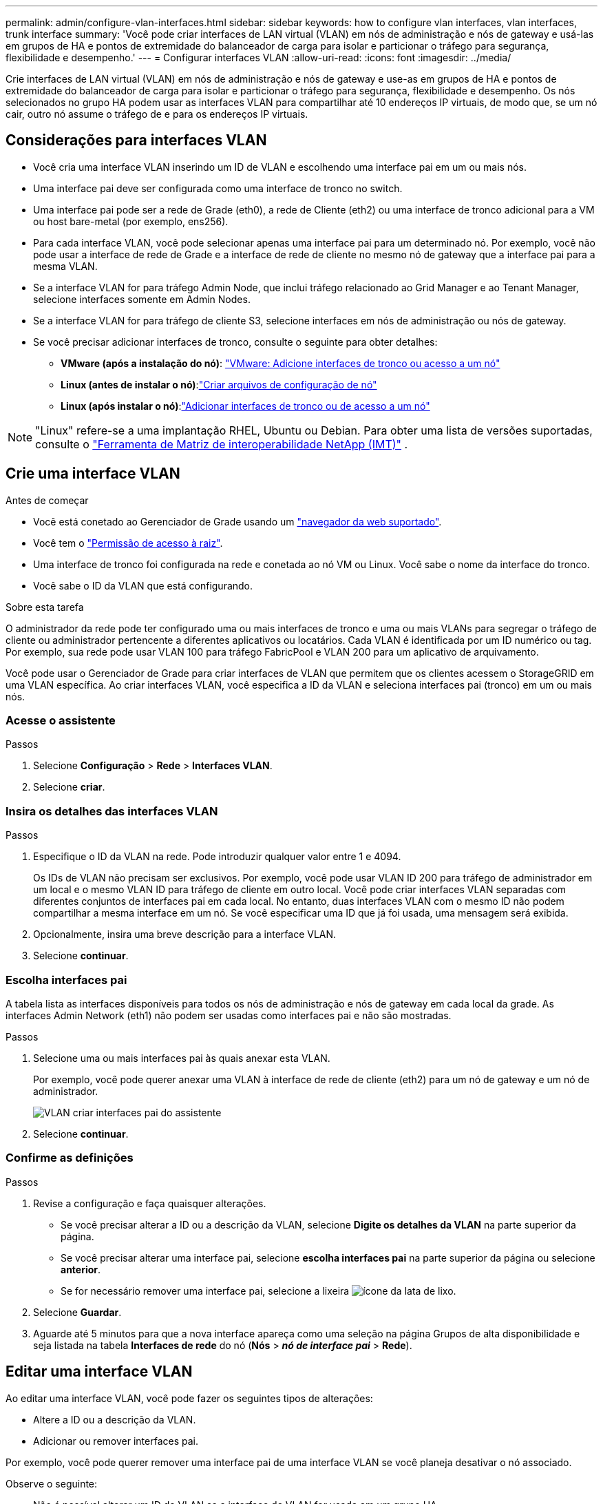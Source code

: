 ---
permalink: admin/configure-vlan-interfaces.html 
sidebar: sidebar 
keywords: how to configure vlan interfaces, vlan interfaces, trunk interface 
summary: 'Você pode criar interfaces de LAN virtual (VLAN) em nós de administração e nós de gateway e usá-las em grupos de HA e pontos de extremidade do balanceador de carga para isolar e particionar o tráfego para segurança, flexibilidade e desempenho.' 
---
= Configurar interfaces VLAN
:allow-uri-read: 
:icons: font
:imagesdir: ../media/


[role="lead"]
Crie interfaces de LAN virtual (VLAN) em nós de administração e nós de gateway e use-as em grupos de HA e pontos de extremidade do balanceador de carga para isolar e particionar o tráfego para segurança, flexibilidade e desempenho. Os nós selecionados no grupo HA podem usar as interfaces VLAN para compartilhar até 10 endereços IP virtuais, de modo que, se um nó cair, outro nó assume o tráfego de e para os endereços IP virtuais.



== Considerações para interfaces VLAN

* Você cria uma interface VLAN inserindo um ID de VLAN e escolhendo uma interface pai em um ou mais nós.
* Uma interface pai deve ser configurada como uma interface de tronco no switch.
* Uma interface pai pode ser a rede de Grade (eth0), a rede de Cliente (eth2) ou uma interface de tronco adicional para a VM ou host bare-metal (por exemplo, ens256).
* Para cada interface VLAN, você pode selecionar apenas uma interface pai para um determinado nó. Por exemplo, você não pode usar a interface de rede de Grade e a interface de rede de cliente no mesmo nó de gateway que a interface pai para a mesma VLAN.
* Se a interface VLAN for para tráfego Admin Node, que inclui tráfego relacionado ao Grid Manager e ao Tenant Manager, selecione interfaces somente em Admin Nodes.
* Se a interface VLAN for para tráfego de cliente S3, selecione interfaces em nós de administração ou nós de gateway.
* Se você precisar adicionar interfaces de tronco, consulte o seguinte para obter detalhes:
+
** *VMware (após a instalação do nó)*: link:../maintain/vmware-adding-trunk-or-access-interfaces-to-node.html["VMware: Adicione interfaces de tronco ou acesso a um nó"]
** *Linux (antes de instalar o nó)*:link:../swnodes/creating-node-configuration-files.html["Criar arquivos de configuração de nó"]
** *Linux (após instalar o nó)*:link:../maintain/linux-adding-trunk-or-access-interfaces-to-node.html["Adicionar interfaces de tronco ou de acesso a um nó"]





NOTE: "Linux" refere-se a uma implantação RHEL, Ubuntu ou Debian.  Para obter uma lista de versões suportadas, consulte o https://imt.netapp.com/matrix/#welcome["Ferramenta de Matriz de interoperabilidade NetApp (IMT)"^] .



== Crie uma interface VLAN

.Antes de começar
* Você está conetado ao Gerenciador de Grade usando um link:../admin/web-browser-requirements.html["navegador da web suportado"].
* Você tem o link:admin-group-permissions.html["Permissão de acesso à raiz"].
* Uma interface de tronco foi configurada na rede e conetada ao nó VM ou Linux. Você sabe o nome da interface do tronco.
* Você sabe o ID da VLAN que está configurando.


.Sobre esta tarefa
O administrador da rede pode ter configurado uma ou mais interfaces de tronco e uma ou mais VLANs para segregar o tráfego de cliente ou administrador pertencente a diferentes aplicativos ou locatários. Cada VLAN é identificada por um ID numérico ou tag. Por exemplo, sua rede pode usar VLAN 100 para tráfego FabricPool e VLAN 200 para um aplicativo de arquivamento.

Você pode usar o Gerenciador de Grade para criar interfaces de VLAN que permitem que os clientes acessem o StorageGRID em uma VLAN específica. Ao criar interfaces VLAN, você especifica a ID da VLAN e seleciona interfaces pai (tronco) em um ou mais nós.



=== Acesse o assistente

.Passos
. Selecione *Configuração* > *Rede* > *Interfaces VLAN*.
. Selecione *criar*.




=== Insira os detalhes das interfaces VLAN

.Passos
. Especifique o ID da VLAN na rede. Pode introduzir qualquer valor entre 1 e 4094.
+
Os IDs de VLAN não precisam ser exclusivos. Por exemplo, você pode usar VLAN ID 200 para tráfego de administrador em um local e o mesmo VLAN ID para tráfego de cliente em outro local. Você pode criar interfaces VLAN separadas com diferentes conjuntos de interfaces pai em cada local. No entanto, duas interfaces VLAN com o mesmo ID não podem compartilhar a mesma interface em um nó. Se você especificar uma ID que já foi usada, uma mensagem será exibida.

. Opcionalmente, insira uma breve descrição para a interface VLAN.
. Selecione *continuar*.




=== Escolha interfaces pai

A tabela lista as interfaces disponíveis para todos os nós de administração e nós de gateway em cada local da grade. As interfaces Admin Network (eth1) não podem ser usadas como interfaces pai e não são mostradas.

.Passos
. Selecione uma ou mais interfaces pai às quais anexar esta VLAN.
+
Por exemplo, você pode querer anexar uma VLAN à interface de rede de cliente (eth2) para um nó de gateway e um nó de administrador.

+
image::../media/vlan-create-parent-interfaces.png[VLAN criar interfaces pai do assistente]

. Selecione *continuar*.




=== Confirme as definições

.Passos
. Revise a configuração e faça quaisquer alterações.
+
** Se você precisar alterar a ID ou a descrição da VLAN, selecione *Digite os detalhes da VLAN* na parte superior da página.
** Se você precisar alterar uma interface pai, selecione *escolha interfaces pai* na parte superior da página ou selecione *anterior*.
** Se for necessário remover uma interface pai, selecione a lixeira image:../media/icon-trash-can.png["ícone da lata de lixo"].


. Selecione *Guardar*.
. Aguarde até 5 minutos para que a nova interface apareça como uma seleção na página Grupos de alta disponibilidade e seja listada na tabela *Interfaces de rede* do nó (*Nós* > *_nó de interface pai_* > *Rede*).




== Editar uma interface VLAN

Ao editar uma interface VLAN, você pode fazer os seguintes tipos de alterações:

* Altere a ID ou a descrição da VLAN.
* Adicionar ou remover interfaces pai.


Por exemplo, você pode querer remover uma interface pai de uma interface VLAN se você planeja desativar o nó associado.

Observe o seguinte:

* Não é possível alterar um ID de VLAN se a interface de VLAN for usada em um grupo HA.
* Não é possível remover uma interface pai se essa interface pai for usada em um grupo HA.
+
Por exemplo, suponha que a VLAN 200 esteja conetada às interfaces pai nos nós A e B. se um grupo de HA usar a interface VLAN 200 para o nó A e a interface eth2 para o nó B, você poderá remover a interface pai não utilizada para o nó B, mas não poderá remover a interface pai usada para o nó A.



.Passos
. Selecione *Configuração* > *Rede* > *Interfaces VLAN*.
. Marque a caixa de seleção para a interface VLAN que deseja editar. Em seguida, selecione *ações* > *Editar*.
. Opcionalmente, atualize o ID da VLAN ou a descrição. Em seguida, selecione *continuar*.
+
Não é possível atualizar um ID de VLAN se a VLAN for usada em um grupo HA.

. Opcionalmente, marque ou desmarque as caixas de seleção para adicionar interfaces pai ou remover interfaces não utilizadas. Em seguida, selecione *continuar*.
. Revise a configuração e faça quaisquer alterações.
. Selecione *Guardar*.




== Remova uma interface VLAN

Você pode remover uma ou mais interfaces VLAN.

Não é possível remover uma interface VLAN se ela for usada atualmente em um grupo HA. Você deve remover a interface VLAN do grupo HA antes de removê-la.

Para evitar quaisquer interrupções no tráfego do cliente, considere fazer um dos seguintes procedimentos:

* Adicione uma nova interface VLAN ao grupo HA antes de remover essa interface VLAN.
* Crie um novo grupo HA que não use essa interface VLAN.
* Se a interface VLAN que você deseja remover for atualmente a interface ativa, edite o grupo HA. Mova a interface VLAN que você deseja remover para a parte inferior da lista de prioridades. Aguarde até que a comunicação seja estabelecida na nova interface primária e remova a interface antiga do grupo HA. Finalmente, exclua a interface VLAN nesse nó.


.Passos
. Selecione *Configuração* > *Rede* > *Interfaces VLAN*.
. Marque a caixa de seleção para cada interface VLAN que você deseja remover. Em seguida, selecione *ações* > *Excluir*.
. Selecione *Sim* para confirmar a sua seleção.
+
Todas as interfaces VLAN selecionadas são removidas. Um banner verde de sucesso aparece na página interfaces VLAN.



